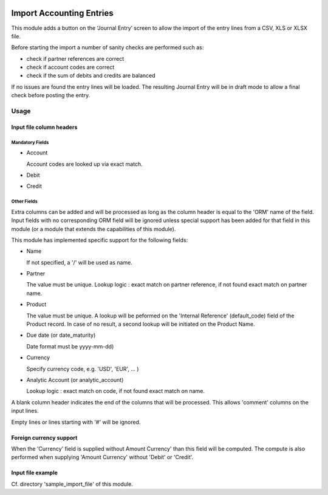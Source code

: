 .. image:: https://img.shields.io/badge/license-AGPL--3-blue.png
   :target: https://www.gnu.org/licenses/agpl
   :alt: License: AGPL-3

=========================
Import Accounting Entries
=========================

This module adds a button on the ‘Journal Entry’ screen to allow the import of the entry lines from a CSV, XLS  or XLSX file.

Before starting the import a number of sanity checks are performed such as:

- check if partner references are correct
- check if account codes are correct
- check if the sum of debits and credits are balanced

If no issues are found the entry lines will be loaded.
The resulting Journal Entry will be in draft mode to allow a final check before posting the entry.

Usage
=====

Input file column headers
-------------------------

Mandatory Fields
''''''''''''''''

- Account

  Account codes are looked up via exact match.

- Debit

- Credit

Other Fields
''''''''''''

Extra columns can be added and will be processed as long as
the column header is equal to the 'ORM' name of the field.
Input fields with no corresponding ORM field will be ignored
unless special support has been added for that field in this
module (or a module that extends the capabilities of this module).

This module has implemented specific support for the following fields:

- Name

  If not specified, a '/' will be used as name.

- Partner

  The value must be unique.
  Lookup logic : exact match on partner reference,
  if not found exact match on partner name.

- Product

  The value must be unique.
  A lookup will be peformed on the 'Internal Reference' (default_code) field of the Product record.
  In case of no result, a second lookup will be initiated on the Product Name.  
  
- Due date (or date_maturity)

  Date format must be yyyy-mm-dd)

- Currency

  Specify currency code, e.g. 'USD', 'EUR', ... )

- Analytic Account (or analytic_account)

  Lookup logic : exact match on code,
  if not found exact match on name.

A blank column header indicates the end of the columns that will be
processed. This allows 'comment' columns on the input lines.

Empty lines or lines starting with '#' will be ignored.

Foreign currency support
------------------------

When the 'Currency' field is supplied without Amount Currency' than this field will be
computed. The compute is also performed when supplying 'Amount Currency' without 'Debit' or 'Credit'.


Input file example
------------------

Cf. directory 'sample_import_file' of this module.

